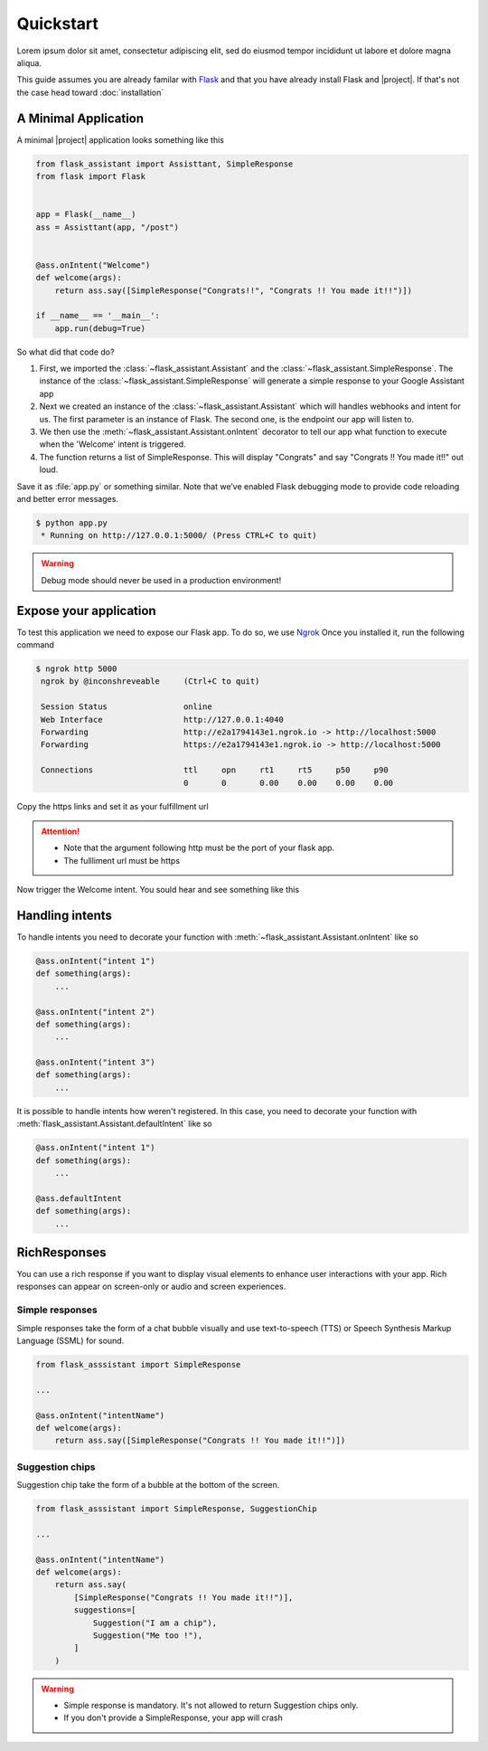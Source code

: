 Quickstart
==========

Lorem ipsum dolor sit amet, consectetur adipiscing elit, sed do eiusmod tempor incididunt ut labore et dolore magna aliqua.

This guide assumes you are already familar with `Flask <http://flask.pocoo.org>`_ and that you have already install Flask and |project|. If that's not the case head toward :doc:`installation`


A Minimal Application
---------------------

A minimal |project| application looks something like this

.. code-block:: python

    from flask_assistant import Assisttant, SimpleResponse
    from flask import Flask


    app = Flask(__name__)
    ass = Assisttant(app, "/post")


    @ass.onIntent("Welcome")
    def welcome(args):
        return ass.say([SimpleResponse("Congrats!!", "Congrats !! You made it!!")])

    if __name__ == '__main__':
        app.run(debug=True)

So what did that code do?

1.  First, we imported the :class:`~flask_assistant.Assistant` and the :class:`~flask_assistant.SimpleResponse`. The instance of the :class:`~flask_assistant.SimpleResponse` will generate a simple response to your Google Assistant app
2.  Next we created an instance of the :class:`~flask_assistant.Assistant` which will handles webhooks and intent for us.
    The first parameter is an instance of Flask. The second one, is the endpoint our app will listen to.
3.  We then use the :meth:`~flask_assistant.Assistant.onIntent` decorator to tell our app
    what function to execute when the 'Welcome' intent is triggered.
4.  The function returns a list of SimpleResponse. This will display "Congrats" and say "Congrats !! You made it!!" out loud.

Save it as :file:`app.py` or something similar. Note that we’ve enabled Flask debugging mode to provide code reloading and better error messages.

.. code-block:: console

    $ python app.py
     * Running on http://127.0.0.1:5000/ (Press CTRL+C to quit)

.. warning::

    Debug mode should never be used in a production environment!


Expose your application
-----------------------

To test this application we need to expose our Flask app. To do so, we use `Ngrok <https://ngrok.com/>`_
Once you installed it, run the following command

.. code-block:: console

    $ ngrok http 5000
     ngrok by @inconshreveable     (Ctrl+C to quit)

     Session Status                online
     Web Interface                 http://127.0.0.1:4040
     Forwarding                    http://e2a1794143e1.ngrok.io -> http://localhost:5000
     Forwarding                    https://e2a1794143e1.ngrok.io -> http://localhost:5000

     Connections                   ttl     opn     rt1     rt5     p50     p90
                                   0       0       0.00    0.00    0.00    0.00

Copy the https links and set it as your fulfillment url

.. attention::

    * Note that the argument following http must be the port of your flask app.
    * The fullliment url must be https


Now trigger the Welcome intent.
You sould hear and see something like this

.. figure:: _static/images/result_example.png
    :scale: 50 %
    :alt: Result

.. raw:: html

    <center>
      <audio controls="controls">
        <source src="_static/audio/example.mp3" type="audio/mp3">
          Your browser does not support the <code>audio</code> element.
       </audio>
    </center>

Handling intents
----------------

To handle intents you need to decorate your function with :meth:`~flask_assistant.Assistant.onIntent` like so

.. code-block:: python

    @ass.onIntent("intent 1")
    def something(args):
        ...

    @ass.onIntent("intent 2")
    def something(args):
        ...

    @ass.onIntent("intent 3")
    def something(args):
        ...


It is possible to handle intents how weren't registered. In this case, you need to decorate your function with :meth:`flask_assistant.Assistant.defaultIntent` like so

.. code-block:: python

    @ass.onIntent("intent 1")
    def something(args):
        ...

    @ass.defaultIntent
    def something(args):
        ...


RichResponses
-------------

You can use a rich response if you want to display visual elements to enhance user interactions with your app.
Rich responses can appear on screen-only or audio and screen experiences.

Simple responses
^^^^^^^^^^^^^^^^

Simple responses take the form of a chat bubble visually and use text-to-speech (TTS) or Speech Synthesis Markup Language (SSML) for sound.

.. code-block:: python

    from flask_asssistant import SimpleResponse

    ...

    @ass.onIntent("intentName")
    def welcome(args):
        return ass.say([SimpleResponse("Congrats !! You made it!!")])


Suggestion chips
^^^^^^^^^^^^^^^^

Suggestion chip take the form of a bubble at the bottom of the screen.

.. code-block:: python

    from flask_asssistant import SimpleResponse, SuggestionChip

    ...

    @ass.onIntent("intentName")
    def welcome(args):
        return ass.say(
            [SimpleResponse("Congrats !! You made it!!")],
            suggestions=[
                Suggestion("I am a chip"),
                Suggestion("Me too !"),
            ]
        )


.. warning::

    * Simple response is mandatory. It's not allowed to return Suggestion chips only.
    * If you don't provide a SimpleResponse, your app will crash
